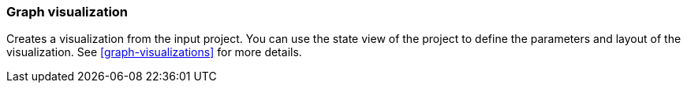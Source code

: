 ### Graph visualization

Creates a visualization from the input project. You can use the state view of the project to
define the parameters and layout of the visualization. See <<graph-visualizations>> for more details.


